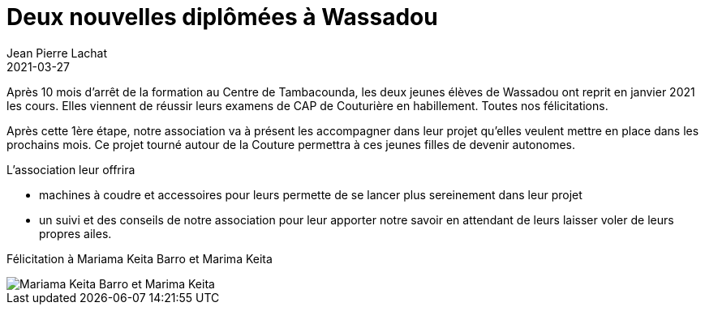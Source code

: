 :doctitle: Deux nouvelles diplômées à Wassadou
:description: Après 10 mois d’arrêt de la formation au Centre de Tambacounda, 2 jeunes élèves obtiennent leur CAP couture
:keywords: Wassadou CAP
:author: Jean Pierre Lachat
:revdate: 2021-03-27
:teaser: L’association Solidarité Wassadou Pont-Trambouze vient de mener à terme une remise importante de machines à coudre au Centre de Formation Professionnelle de Tambacounda.
:imgteaser: ../../img/blog/2021/cap_couture_0.jpg

Après 10 mois d’arrêt de la formation au Centre de Tambacounda, les deux jeunes élèves de Wassadou ont reprit en janvier 2021 les cours. Elles viennent de réussir leurs examens de CAP de Couturière en habillement. Toutes nos félicitations.

Après cette 1ère étape, notre association va à présent les accompagner dans leur projet qu’elles veulent mettre en place dans les prochains mois. Ce projet tourné autour de la Couture permettra à ces jeunes filles de devenir  autonomes.

L’association leur offrira

* machines à coudre et accessoires pour leurs permette de se lancer plus sereinement dans leur projet
* un suivi et des conseils de notre association pour leur apporter notre savoir en attendant de leurs laisser voler de leurs propres ailes.

Félicitation à Mariama Keita Barro et Marima Keita

image::../../img/blog/2021/cap_couture_1.jpg[Mariama Keita Barro et Marima Keita]

